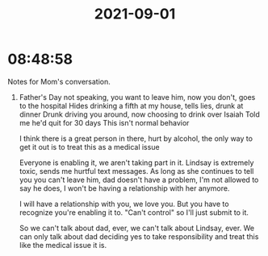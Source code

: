 :PROPERTIES:
:ID:       9BCB84DF-94B8-46F2-8A76-86A375779A4A
:END:
#+TITLE: 2021-09-01
#+filetags: Daily

* 08:48:58

Notes for Mom's conversation.

1. Father's Day not speaking, you want to leave him, now you don't, goes to the hospital
   Hides drinking a fifth at my house, tells lies, drunk at dinner
   Drunk driving you around, now choosing to drink over Isaiah
   Told me he'd quit for 30 days
   This isn't normal behavior

   I think there is a great person in there, hurt by alcohol, the only way to get it out is to treat this as a medical issue

   Everyone is enabling it, we aren't taking part in it. Lindsay is extremely toxic, sends me hurtful text messages. As long as she continues to tell you you can't leave him, dad doesn't have a problem, I'm not allowed to say he does, I won't be having a relationship with her anymore. 

   I will have a relationship with you, we love you.
   But you have to recognize you're enabling it to. "Can't control" so I'll just submit to it.

   So we can't talk about dad, ever, we can't talk about Lindsay, ever. We can only talk about dad deciding yes to take responsibility and treat this like the medical issue it is.
